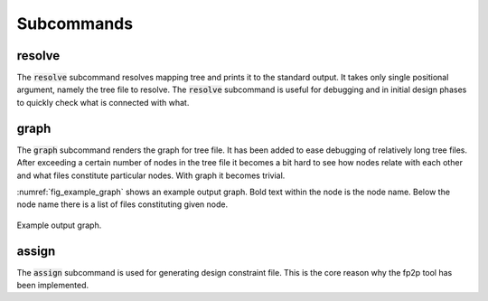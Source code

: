 Subcommands
-----------

resolve
=======

The :code:`resolve` subcommand resolves mapping tree and prints it to the standard output.
It takes only single positional argument, namely the  tree file to resolve.
The :code:`resolve` subcommand is useful for debugging and in initial design phases to quickly check what is connected with what.

.. code-block:: python
   :caption: Example :code:`resolve` subcommand call.

   python fp2p.py resolve path/to/your/tree_file.yml


.. code-block:: python
   :caption: Example :code:`resolve` subcommand output.

   {'board_1': {'end_pin_4': {'pin': 'A4', 'terminal': None}},
   'board_2_connector_1': {'end_pin_1': {'pin': 'A1', 'terminal': None},
                           'led_0': {'pin': 'C2'}},
   'board_2_connector_2': {'end_diff_pin_n': {'pin': 'B12', 'terminal': None},
                           'end_diff_pin_p': {'pin': 'B13', 'terminal': None},
                           'end_pin_2': {'pin': 'A2', 'terminal': None},
                           'end_pin_3': {'pin': 'A3', 'terminal': None}}}

graph
=====

The :code:`graph` subcommand renders the graph for tree file.
It has been added to ease debugging of relatively long tree files.
After exceeding a certain number of nodes in the tree file it becomes a bit hard to see how nodes relate with each other and what files constitute particular nodes.
With graph it becomes trivial.

.. code-block:: sh
   :caption: Example :code:`graph` subcommand call.

   python fp2p.py graph path/to/your/tree_file.yml

:numref:`fig_example_graph` shows an example output graph.
Bold text within the node is the node name.
Below the node name there is a list of files constituting given node.

.. figure:: images/example_graph.png
   :name: fig_example_graph
   :alt: Example graph output.
   :align: center
   :scale: 70

   Example output graph.

assign
======

The :code:`assign` subcommand is used for generating design constraint file.
This is the core reason why the fp2p tool has been implemented.

.. code-block:: sh
   :caption: Example :code:`assign` subcommand call.

   python fp2p.py assign tree.yaml assignment.yaml tmp.xdc

.. code-block:: sh
   :caption: Example auto generated design constraint file.

   # This file has been auto generated by the fp2p tool.
   # Do not modify it by hand!
   # More information on the website https://github.com/m-kru/fp2p.
   
   set_property PACKAGE_PIN A1 [get_ports {port[1]}]
   set_property IOSTANDARD LVDS_25 [get_ports {port[1]}]
   set_property DIFF_TERM TRUE [get_ports {port[1]}]
   
   set_property PACKAGE_PIN A2 [get_ports {port[2]}]
   set_property IOSTANDARD LVDS_33 [get_ports {port[2]}]
   set_property DIFF_TERM FALSE [get_ports {port[2]}]
   
   set_property PACKAGE_PIN A3 [get_ports {port[3]}]
   set_property IOSTANDARD LVDS_33 [get_ports {port[3]}]
   set_property DIFF_TERM TRUE [get_ports {port[3]}]
   
   set_property PACKAGE_PIN B12 [get_ports {diff_n}]
   set_property IOSTANDARD LVDS_33 [get_ports {diff_n}]
   set_property DIFF_TERM TRUE [get_ports {diff_n}]
   
   set_property PACKAGE_PIN B13 [get_ports {diff_p}]
   set_property IOSTANDARD LVDS_33 [get_ports {diff_p}]
   set_property DIFF_TERM TRUE [get_ports {diff_p}]
   
   set_property PACKAGE_PIN A4 [get_ports {port[4]}]
   set_property IOSTANDARD LVDS_33 [get_ports {port[4]}]
   set_property DIFF_TERM TRUE [get_ports {port[4]}]
